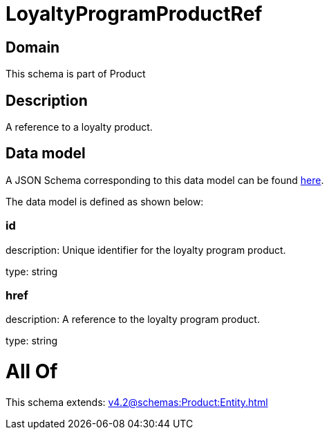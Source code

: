 = LoyaltyProgramProductRef

[#domain]
== Domain

This schema is part of Product

[#description]
== Description

A reference to a loyalty product.


[#data_model]
== Data model

A JSON Schema corresponding to this data model can be found https://tmforum.org[here].

The data model is defined as shown below:


=== id
description: Unique identifier for the loyalty program product.

type: string


=== href
description: A reference to the loyalty program product.

type: string


= All Of 
This schema extends: xref:v4.2@schemas:Product:Entity.adoc[]
